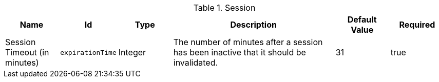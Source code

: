 :title: Session
:id: org.codice.ddf.security.filter.login.Session
:status: published
:type: table
:application: ${ddf-security}
:summary: The number of minutes after a session has been inactive that it should be invalidated.

.[[org.codice.ddf.security.filter.login.Session]]Session
[cols="1,1m,1,3,1,1" options="header"]
|===

|Name
|Id
|Type
|Description
|Default Value
|Required

|Session Timeout (in minutes)
|expirationTime
|Integer
|The number of minutes after a session has been inactive that it should be invalidated.
|31
|true

|===

